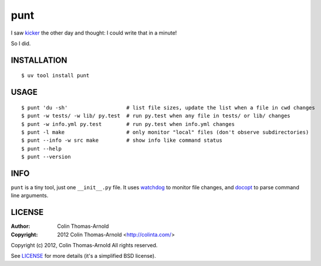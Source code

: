 ====
punt
====

I saw kicker_ the other day and thought: I could write that in a minute!

So I did.

------------
INSTALLATION
------------

::

    $ uv tool install punt

-----
USAGE
-----

::

    $ punt 'du -sh'                   # list file sizes, update the list when a file in cwd changes
    $ punt -w tests/ -w lib/ py.test  # run py.test when any file in tests/ or lib/ changes
    $ punt -w info.yml py.test        # run py.test when info.yml changes
    $ punt -l make                    # only monitor "local" files (don't observe subdirectories)
    $ punt --info -w src make         # show info like command status
    $ punt --help
    $ punt --version

----
INFO
----

``punt`` is a tiny tool, just one ``__init__.py`` file.  It uses watchdog_ to
monitor file changes, and docopt_ to parse command line arguments.

-------
LICENSE
-------

:Author: Colin Thomas-Arnold
:Copyright: 2012 Colin Thomas-Arnold <http://colinta.com/>

Copyright (c) 2012, Colin Thomas-Arnold
All rights reserved.

See LICENSE_ for more details (it's a simplified BSD license).

.. _kicker:    https://github.com/alloy/kicker
.. _watchdog:  http://github.com/gorakhargosh/watchdog
.. _docopt:    http://github.com/docopt/docopt
.. _LICENSE:   https://github.com/colinta/punt/blob/master/LICENSE
